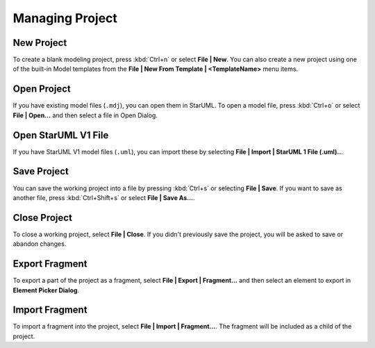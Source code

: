 
.. _managing-project:

================
Managing Project
================

.. _new-project:

New Project
===========

To create a blank modeling project, press :kbd:`Ctrl+n` or select **File | New**. You can also create a new project using one of the built-in Model templates from the **File | New From Template | <TemplateName>** menu items. 


.. _open-project:

Open Project
============

If you have existing model files (``.mdj``), you can open them in StarUML. To open a model file, press :kbd:`Ctrl+o` or select **File | Open...** and then select a file in Open Dialog.


.. _open-v1-file:

Open StarUML V1 File
====================

If you have StarUML V1 model files (``.uml``), you can import these by selecting **File | Import | StarUML 1 File (.uml)..**.


.. _save-project:

Save Project
============

You can save the working project into a file by pressing :kbd:`Ctrl+s` or selecting **File | Save**. If you want to save as another file, press :kbd:`Ctrl+Shift+s` or select **File | Save As...**.


.. _close-project:

Close Project
=============

To close a working project, select **File | Close**. If you didn't previously save the project, you will be asked to save or abandon changes.


.. _export-fragment:

Export Fragment
===============

To export a part of the project as a fragment, select **File | Export | Fragment...** and then select an element to export in **Element Picker Dialog**.


.. _import-fragment:

Import Fragment
===============

To import a fragment into the project, select **File | Import | Fragment...**. The fragment will be included as a child of the project.
